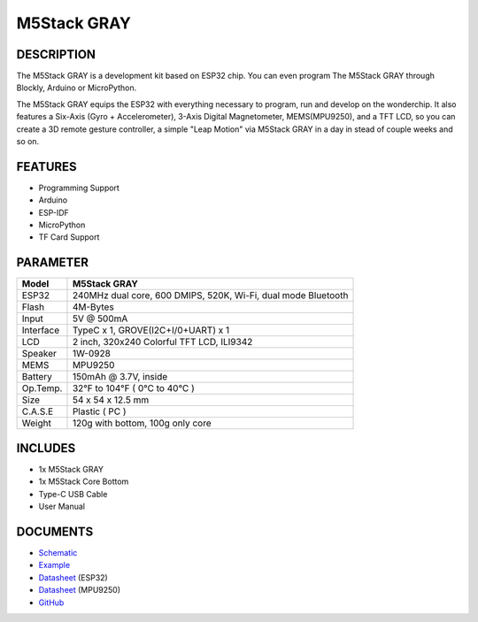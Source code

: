 M5Stack GRAY
============

DESCRIPTION
-----------

The M5Stack GRAY is a development kit based on ESP32 chip. You can even
program The M5Stack GRAY through Blockly, Arduino or MicroPython.

The M5Stack GRAY equips the ESP32 with everything necessary to program,
run and develop on the wonderchip. It also features a Six-Axis (Gyro +
Accelerometer), 3-Axis Digital Magnetometer, MEMS(MPU9250), and a TFT
LCD, so you can create a 3D remote gesture controller, a simple "Leap
Motion" via M5Stack GRAY in a day in stead of couple weeks and so on.

FEATURES
--------

-  Programming Support
-  Arduino
-  ESP-IDF
-  MicroPython
-  TF Card Support

PARAMETER
---------

+-------------+-----------------------------------------------------------------+
| Model       | M5Stack GRAY                                                    |
+=============+=================================================================+
| ESP32       | 240MHz dual core, 600 DMIPS, 520K, Wi-Fi, dual mode Bluetooth   |
+-------------+-----------------------------------------------------------------+
| Flash       | 4M-Bytes                                                        |
+-------------+-----------------------------------------------------------------+
| Input       | 5V @ 500mA                                                      |
+-------------+-----------------------------------------------------------------+
| Interface   | TypeC x 1, GROVE(I2C+I/0+UART) x 1                              |
+-------------+-----------------------------------------------------------------+
| LCD         | 2 inch, 320x240 Colorful TFT LCD, ILI9342                       |
+-------------+-----------------------------------------------------------------+
| Speaker     | 1W-0928                                                         |
+-------------+-----------------------------------------------------------------+
| MEMS        | MPU9250                                                         |
+-------------+-----------------------------------------------------------------+
| Battery     | 150mAh @ 3.7V, inside                                           |
+-------------+-----------------------------------------------------------------+
| Op.Temp.    | 32°F to 104°F ( 0°C to 40°C )                                   |
+-------------+-----------------------------------------------------------------+
| Size        | 54 x 54 x 12.5 mm                                               |
+-------------+-----------------------------------------------------------------+
| C.A.S.E     | Plastic ( PC )                                                  |
+-------------+-----------------------------------------------------------------+
| Weight      | 120g with bottom, 100g only core                                |
+-------------+-----------------------------------------------------------------+

INCLUDES
--------

-  1x M5Stack GRAY
-  1x M5Stack Core Bottom
-  Type-C USB Cable
-  User Manual

DOCUMENTS
---------

-  `Schematic <https://github.com/m5stack/M5-3D_and_PCB/blob/master/M5_Core_SCH(20171206).pdf>`__
-  `Example <https://github.com/m5stack/M5Stack/tree/master/examples>`__
-  `Datasheet <https://www.espressif.com/sites/default/files/documentation/esp32_datasheet_cn.pdf>`__
   (ESP32)
-  `Datasheet <https://www.invensense.com/wp-content/uploads/2015/02/PS-MPU-9250A-01-v1.1.pdf>`__
   (MPU9250)
-  `GitHub <https://github.com/m5stack/M5Stack>`__

